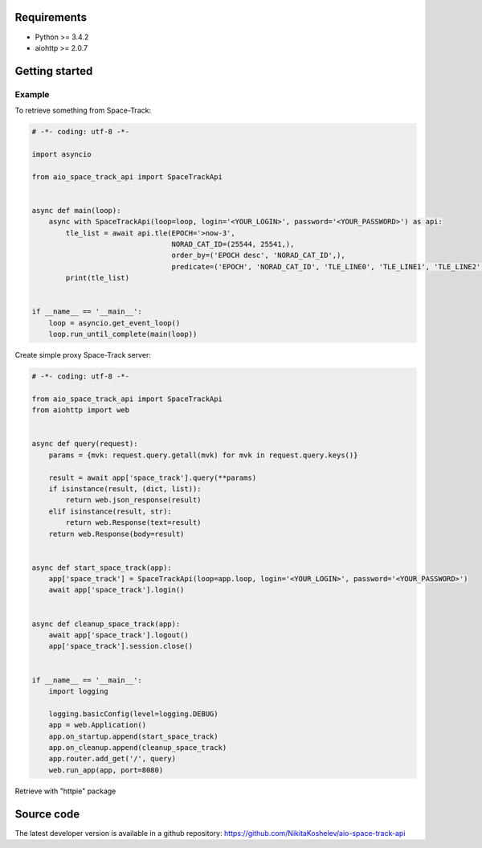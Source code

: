 Requirements
------------

- Python >= 3.4.2
- aiohttp >= 2.0.7

Getting started
---------------

Example
^^^^^^^

To retrieve something from Space-Track:

.. code-block:: python

  # -*- coding: utf-8 -*-

  import asyncio

  from aio_space_track_api import SpaceTrackApi


  async def main(loop):
      async with SpaceTrackApi(loop=loop, login='<YOUR_LOGIN>', password='<YOUR_PASSWORD>') as api:
          tle_list = await api.tle(EPOCH='>now-3',
                                   NORAD_CAT_ID=(25544, 25541,),
                                   order_by=('EPOCH desc', 'NORAD_CAT_ID',),
                                   predicate=('EPOCH', 'NORAD_CAT_ID', 'TLE_LINE0', 'TLE_LINE1', 'TLE_LINE2',))
          print(tle_list)


  if __name__ == '__main__':
      loop = asyncio.get_event_loop()
      loop.run_until_complete(main(loop))



Create simple proxy Space-Track server:

.. code-block:: python

  # -*- coding: utf-8 -*-

  from aio_space_track_api import SpaceTrackApi
  from aiohttp import web


  async def query(request):
      params = {mvk: request.query.getall(mvk) for mvk in request.query.keys()}

      result = await app['space_track'].query(**params)
      if isinstance(result, (dict, list)):
          return web.json_response(result)
      elif isinstance(result, str):
          return web.Response(text=result)
      return web.Response(body=result)


  async def start_space_track(app):
      app['space_track'] = SpaceTrackApi(loop=app.loop, login='<YOUR_LOGIN>', password='<YOUR_PASSWORD>')
      await app['space_track'].login()


  async def cleanup_space_track(app):
      await app['space_track'].logout()
      app['space_track'].session.close()


  if __name__ == '__main__':
      import logging

      logging.basicConfig(level=logging.DEBUG)
      app = web.Application()
      app.on_startup.append(start_space_track)
      app.on_cleanup.append(cleanup_space_track)
      app.router.add_get('/', query)
      web.run_app(app, port=8080)

Retrieve with "httpie" package

.. code-block::
    http 'http://localhost:8080/?EPOCH=>now-2&NORAD_CAT_ID=25544&order_by=EPOCH%20desc&order_by=NORAD_CAT_ID&predicate=NORAD_CAT_ID&predicate=EPOCH&NORAD_CAT_ID=25541&predicate=TLE_LINE0&predicate=TLE_LINE1&predicate=TLE_LINE2'

    HTTP/1.1 200 OK
    Content-Length: 787
    Content-Type: application/json; charset=utf-8
    Date: Fri, 19 May 2017 15:36:30 GMT
    Server: Python/3.6 aiohttp/2.0.7

    [
        {
            "EPOCH": "2017-05-18 12:54:34",
            "NORAD_CAT_ID": "25544",
            "TLE_LINE0": "0 ISS (ZARYA)",
            "TLE_LINE1": "1 25544U 98067A   17138.53789694 +.00010471 +00000-0 +16649-3 0  9993",
            "TLE_LINE2": "2 25544 051.6431 186.1005 0005417 167.7458 303.2068 15.53904648057142"
        },
        {
            "EPOCH": "2017-05-18 01:38:13",
            "NORAD_CAT_ID": "25541",
            "TLE_LINE0": "0 ARIANE 44LP DEB",
            "TLE_LINE1": "1 25541U 88109H   17138.06821101 +.00000205 +00000-0 +11912-2 0  9995",
            "TLE_LINE2": "2 25541 006.9551 084.3526 7116887 037.1179 355.1935 02.36325430158541"
        },
        {
            "EPOCH": "2017-05-17 18:20:34",
            "NORAD_CAT_ID": "25544",
            "TLE_LINE0": "0 ISS (ZARYA)",
            "TLE_LINE1": "1 25544U 98067A   17137.76428422 +.00000891 +00000-0 +20809-4 0  9995",
            "TLE_LINE2": "2 25544 051.6403 189.9518 0005214 167.7282 292.6823 15.54019900057027"
        }
    ]


Source code
-----------

The latest developer version is available in a github repository:
https://github.com/NikitaKoshelev/aio-space-track-api